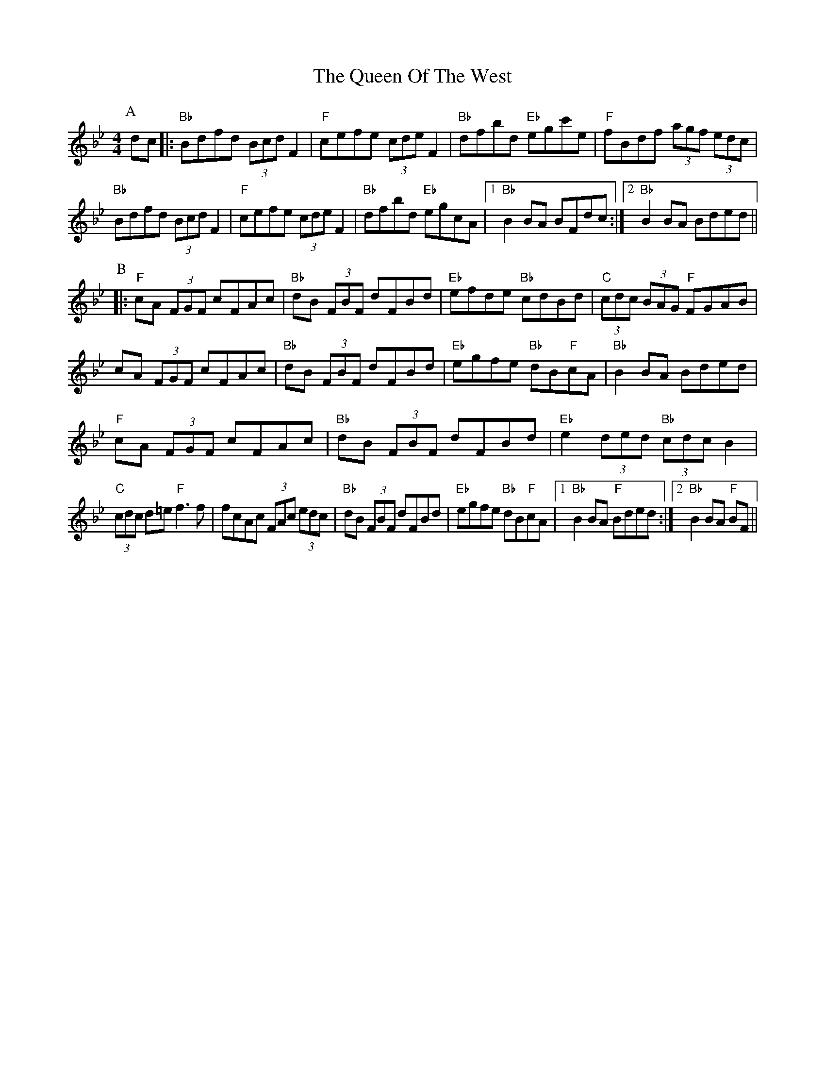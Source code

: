 X: 33377
T: Queen Of The West, The
R: hornpipe
M: 4/4
K: Gminor
P:A
dc|:"Bb"Bdfd (3Bcd F2|"F"cefe (3cde F2|"Bb"dfbd "Eb"egc'e|"F"fBdf (3agf (3edc|
"Bb"Bdfd (3Bcd F2|"F"cefe (3cde F2|"Bb"dfbd "Eb"egcA|1 "Bb"B2BA BFdc:|2 "Bb"B2BA Bded||
P:B
|:"F"cA (3FGF cFAc|"Bb"dB (3FBF dFBd|"Eb"efde "Bb"cdBd|"C"(3cdc (3BAG "F"FGAB|
cA (3FGF cFAc|"Bb"dB (3FBF dFBd|"Eb"egfe "Bb"dB"F"cA|"Bb"B2BA Bded|
"F"cA (3FGF cFAc|"Bb"dB (3FBF dFBd|"Eb"e2 (3ded "Bb"(3cdc B2|
"C"(3cdc d=e "F"f3f|fcAc (3FAc (3edc|"Bb"dB (3FBF dFBd|"Eb"egfe "Bb"dB"F"cA|1 "Bb"B2BA "F"Bded:|2 "Bb"B2BA "F"BF||


